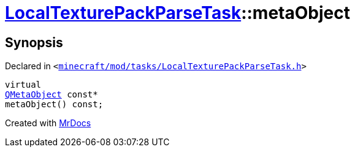 [#LocalTexturePackParseTask-metaObject]
= xref:LocalTexturePackParseTask.adoc[LocalTexturePackParseTask]::metaObject
:relfileprefix: ../
:mrdocs:


== Synopsis

Declared in `&lt;https://github.com/PrismLauncher/PrismLauncher/blob/develop/minecraft/mod/tasks/LocalTexturePackParseTask.h#L49[minecraft&sol;mod&sol;tasks&sol;LocalTexturePackParseTask&period;h]&gt;`

[source,cpp,subs="verbatim,replacements,macros,-callouts"]
----
virtual
xref:QMetaObject.adoc[QMetaObject] const*
metaObject() const;
----



[.small]#Created with https://www.mrdocs.com[MrDocs]#
